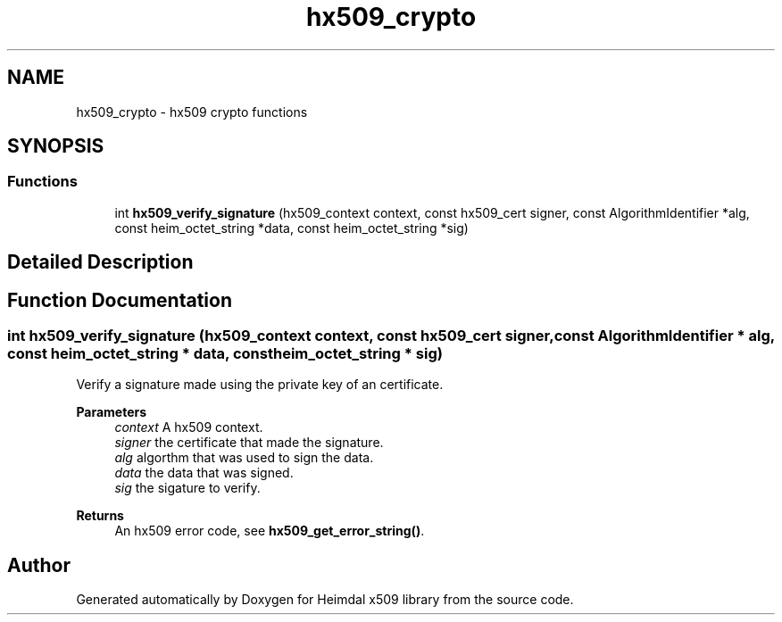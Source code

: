 .\"	$NetBSD: hx509_crypto.3,v 1.3 2023/06/19 21:41:40 christos Exp $
.\"
.TH "hx509_crypto" 3 "Tue Nov 15 2022" "Version 7.8.0" "Heimdal x509 library" \" -*- nroff -*-
.ad l
.nh
.SH NAME
hx509_crypto \- hx509 crypto functions
.SH SYNOPSIS
.br
.PP
.SS "Functions"

.in +1c
.ti -1c
.RI "int \fBhx509_verify_signature\fP (hx509_context context, const hx509_cert signer, const AlgorithmIdentifier *alg, const heim_octet_string *data, const heim_octet_string *sig)"
.br
.in -1c
.SH "Detailed Description"
.PP 

.SH "Function Documentation"
.PP 
.SS "int hx509_verify_signature (hx509_context context, const hx509_cert signer, const AlgorithmIdentifier * alg, const heim_octet_string * data, const heim_octet_string * sig)"
Verify a signature made using the private key of an certificate\&.
.PP
\fBParameters\fP
.RS 4
\fIcontext\fP A hx509 context\&. 
.br
\fIsigner\fP the certificate that made the signature\&. 
.br
\fIalg\fP algorthm that was used to sign the data\&. 
.br
\fIdata\fP the data that was signed\&. 
.br
\fIsig\fP the sigature to verify\&.
.RE
.PP
\fBReturns\fP
.RS 4
An hx509 error code, see \fBhx509_get_error_string()\fP\&. 
.RE
.PP

.SH "Author"
.PP 
Generated automatically by Doxygen for Heimdal x509 library from the source code\&.
